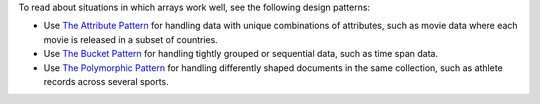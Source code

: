 To read about situations in which arrays work well, see the 
following design patterns:

- Use
  `The Attribute Pattern <https://www.mongodb.com/blog/post/building-with-patterns-the-attribute-pattern>`__ for handling data 
  with unique combinations of attributes, such as movie data where each 
  movie is released in a subset of countries.

- Use
  `The Bucket Pattern <https://www.mongodb.com/blog/post/building-with-patterns-the-bucket-pattern>`__ for handling tightly 
  grouped or sequential data, such as time span data.

- Use 
  `The Polymorphic Pattern <https://www.mongodb.com/blog/post/building-with-patterns-the-polymorphic-pattern>`__ for handling 
  differently shaped documents in the same collection, such as athlete 
  records across several sports.
  